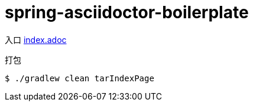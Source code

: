 = spring-asciidoctor-boilerplate

入口 link:src/docs/asciidoc/index.adoc[index.adoc]

.打包
[source,shell script]
----
$ ./gradlew clean tarIndexPage
----
